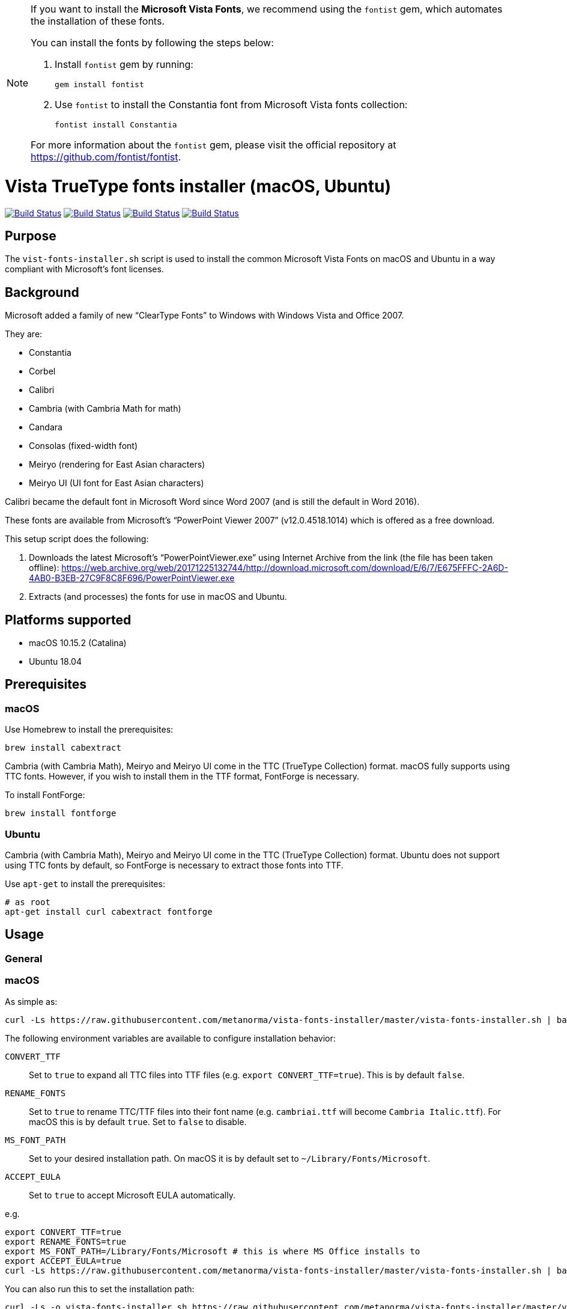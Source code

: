 [NOTE]
====
:bangbang: This repository is *obsolete* and no longer actively maintained.

If you want to install the **Microsoft Vista Fonts**, we recommend using the `fontist` gem, which automates the installation of these fonts.

You can install the fonts by following the steps below:

. Install `fontist` gem by running:
+
[source, bash]
----
gem install fontist
----

. Use `fontist` to install the Constantia font from Microsoft Vista fonts collection:
+
[source, bash]
----
fontist install Constantia
----

For more information about the `fontist` gem, please visit the official repository at https://github.com/fontist/fontist.

====

= Vista TrueType fonts installer (macOS, Ubuntu)

image:https://github.com/metanorma/vista-fonts-installer/workflows/ubuntu/badge.svg["Build Status", link="https://github.com/metanorma/vista-fonts-installer/actions?workflow=ubuntu"]
image:https://github.com/metanorma/vista-fonts-installer/workflows/macos/badge.svg["Build Status", link="https://github.com/metanorma/vista-fonts-installer/actions?workflow=macos"]
image:https://github.com/metanorma/vista-fonts-installer/workflows/debian/badge.svg["Build Status", link="https://github.com/metanorma/vista-fonts-installer/actions?workflow=debian"]
image:https://github.com/metanorma/vista-fonts-installer/workflows/linux-mint/badge.svg["Build Status", link="https://github.com/metanorma/vista-fonts-installer/actions?workflow=linux-mint"]

== Purpose

The `vist-fonts-installer.sh` script is used to install the common
Microsoft Vista Fonts on macOS and Ubuntu in a way compliant with
Microsoft's font licenses.

== Background

Microsoft added a family of new "`ClearType Fonts`" to Windows with Windows Vista and Office 2007.

They are:

* Constantia
* Corbel
* Calibri
* Cambria (with Cambria Math for math)
* Candara
* Consolas (fixed-width font)
* Meiryo (rendering for East Asian characters)
* Meiryo UI (UI font for East Asian characters)

Calibri became the default font in Microsoft Word since Word 2007 (and is still the default in Word 2016).

These fonts are available from Microsoft's "`PowerPoint Viewer 2007`" (v12.0.4518.1014) which is
offered as a free download.

This setup script does the following:

1. Downloads the latest Microsoft's "`PowerPointViewer.exe`" using Internet Archive
from the link (the file has been taken offline):
https://web.archive.org/web/20171225132744/http://download.microsoft.com/download/E/6/7/E675FFFC-2A6D-4AB0-B3EB-27C9F8C8F696/PowerPointViewer.exe

2. Extracts (and processes) the fonts for use in macOS and Ubuntu.


== Platforms supported

* macOS 10.15.2 (Catalina)
* Ubuntu 18.04


== Prerequisites

=== macOS

Use Homebrew to install the prerequisites:

[source,sh]
----
brew install cabextract
----

Cambria (with Cambria Math), Meiryo and Meiryo UI come in the TTC (TrueType Collection) format. macOS fully supports using TTC fonts. However, if you wish to install them in the TTF format, FontForge is necessary.

To install FontForge:

[source,sh]
----
brew install fontforge
----


=== Ubuntu

Cambria (with Cambria Math), Meiryo and Meiryo UI come in the TTC (TrueType Collection) format. Ubuntu does not support using TTC fonts by default, so FontForge is necessary to extract those fonts into TTF.

Use `apt-get` to install the prerequisites:

[source,sh]
----
# as root
apt-get install curl cabextract fontforge
----



== Usage

=== General

=== macOS

As simple as:

[source,sh]
----
curl -Ls https://raw.githubusercontent.com/metanorma/vista-fonts-installer/master/vista-fonts-installer.sh | bash
----

The following environment variables are available to configure installation behavior:

`CONVERT_TTF`:: Set to `true` to expand all TTC files into TTF files (e.g. `export CONVERT_TTF=true`). This is by default `false`.
`RENAME_FONTS`:: Set to `true` to rename TTC/TTF files into their font name (e.g. `cambriai.ttf` will become `Cambria Italic.ttf`). For macOS this is by default `true`. Set to `false` to disable.
`MS_FONT_PATH`:: Set to your desired installation path. On macOS it is by default set to `~/Library/Fonts/Microsoft`.
`ACCEPT_EULA`:: Set to `true` to accept Microsoft EULA automatically.

e.g.

[source,sh]
----
export CONVERT_TTF=true
export RENAME_FONTS=true
export MS_FONT_PATH=/Library/Fonts/Microsoft # this is where MS Office installs to
export ACCEPT_EULA=true
curl -Ls https://raw.githubusercontent.com/metanorma/vista-fonts-installer/master/vista-fonts-installer.sh | bash
----


You can also run this to set the installation path:

[source,sh]
----
curl -Ls -o vista-fonts-installer.sh https://raw.githubusercontent.com/metanorma/vista-fonts-installer/master/vista-fonts-installer.sh
chmod +x vista-fonts-installer.sh
./vista-fonts-installer.sh --accept-microsoft-eula [desired-path]
----

`--accept-microsoft-eula`:: will automatically accept the EULA if this flag is passed.


The installed fonts in macOS will have these names:

TTF:

Calibri Bold Italic:: `Calibri Bold Italic.ttf`
Calibri Bold:: `Calibri Bold.ttf`
Calibri Italic:: `Calibri Italic.ttf`
Calibri:: `Calibri.ttf`
Cambria Bold Italic:: `Cambria Bold Italic.ttf`
Cambria Bold:: `Cambria Bold.ttf`
Cambria Italic:: `Cambria Italic.ttf`
Candara Bold Italic:: `Candara Bold Italic.ttf`
Candara Bold:: `Candara Bold.ttf`
Candara Italic:: `Candara Italic.ttf`
Candara:: `Candara.ttf`
Consola Bold Italic:: `Consola Bold Italic.ttf`
Consola Bold:: `Consola Bold.ttf`
Consola Italic:: `Consola Italic.ttf`
Consola:: `Consola.ttf`
Constantia Bold Italic:: `Constantia Bold Italic.ttf`
Constantia Bold:: `Constantia Bold.ttf`
Constantia Italic:: `Constantia Italic.ttf`
Constantia:: `Constantia.ttf`
Corbel Bold Italic:: `Corbel Bold Italic.ttf`
Corbel Bold:: `Corbel Bold.ttf`
Corbel Italic:: `Corbel Italic.ttf`
Corbel:: `Corbel.ttf`

TTC as TTC:

Cambria, Cambria Math:: `cambria.ttc`
Meiryo, Meiryo Italic, Meiryo UI, Meiryo UI Italic:: `meiryo.ttc`
Meiryo Bold, Meiryo Bold Italic, Meiryo UI Bold, Meiryo UI Bold Italic:: `meiryob.ttc`


TTC in TTF:

Cambria:: `Cambria.ttf`
Cambria Math:: `Cambria Math.ttf`
Meiryo Bold Italic:: `Meiryo Bold Italic.ttf`
Meiryo Bold:: `Meiryo Bold.ttf`
Meiryo Italic:: `Meiryo Italic.ttf`
Meiryo:: `Meiryo.ttf`
Meiryo UI Bold Italic:: `Meiryo UI Bold Italic.ttf`
Meiryo UI Bold:: `Meiryo UI Bold.ttf`
Meiryo UI Italic:: `Meiryo UI Italic.ttf`
Meiryo UI:: `Meiryo UI.ttf`


=== Ubuntu

As simple as:

[source,sh]
----
# as root
curl -Ls https://raw.githubusercontent.com/metanorma/vista-fonts-installer/master/vista-fonts-installer.sh | bash
----

Or using `sudo`:
[source,sh]
----
curl -Ls https://raw.githubusercontent.com/metanorma/vista-fonts-installer/master/vista-fonts-installer.sh | sudo bash
----


The following environment variables are available to configure installation behavior:

`CONVERT_TTF`:: Set to `true` to expand all TTC files into TTF files (e.g. `export CONVERT_TTF=true`). This is by default `false`.
`RENAME_FONTS`:: Set to `true` to rename TTC/TTF files into their font name (e.g. `cambriai.ttf` will become `Cambria Italic.ttf`). For Ubuntu this is by default `false`. Set to `true` to enable.
`MS_FONT_PATH`:: Set to your desired installation path. On Ubuntu it is by default set to `/usr/share/fonts/truetype/vista`.
`ACCEPT_EULA`:: Set to `true` to accept Microsoft EULA automatically.

e.g.

[source,sh]
----
export CONVERT_TTF=true
export MS_FONT_PATH=~/fonts/truetype/vista
export ACCEPT_EULA=true
curl -Ls https://raw.githubusercontent.com/metanorma/vista-fonts-installer/master/vista-fonts-installer.sh | bash
----


Alternatively, you can run:
----
curl -Ls -o vista-fonts-installer.sh https://raw.githubusercontent.com/metanorma/vista-fonts-installer/master/vista-fonts-installer.sh
chmod +x vista-fonts-installer.sh
./vistra-fonts-installer.sh --accept-microsoft-eula [desired-path]
----

`--accept-microsoft-eula`:: will automatically accept the EULA if this flag is passed.

The installed fonts in Ubuntu will have these names:

Calibri Bold Italic:: `calibriz.ttf`
Calibri Bold:: `calibrib.ttf`
Calibri Italic:: `calibrii.ttf`
Calibri:: `calibri.ttf`
Cambria Bold Italic:: `cambriaz.ttf`
Cambria Bold:: `cambriab.ttf`
Cambria Italic:: `cambriai.ttf`
Candara Bold Italic:: `candaraz.ttf`
Candara Bold:: `candarab.ttf`
Candara Italic:: `candarai.ttf`
Candara:: `candara.ttf`
Consola Bold Italic:: `consolaz.ttf`
Consola Bold:: `consolab.ttf`
Consola Italic:: `consolai.ttf`
Consola:: `consola.ttf`
Constantia Bold Italic:: `constanz.ttf`
Constantia Bold:: `constanb.ttf`
Constantia Italic:: `constani.ttf`
Constantia:: `constan.ttf`
Corbel Bold Italic:: `corbelz.ttf`
Corbel Bold:: `corbelb.ttf`
Corbel Italic:: `corbeli.ttf`
Corbel:: `corbel.ttf`


TTC as TTC:

Cambria, Cambria Math:: `cambria.ttc`
Meiryo, Meiryo Italic, Meiryo UI, Meiryo UI Italic:: `meiryo.ttc`
Meiryo Bold, Meiryo Bold Italic, Meiryo UI Bold, Meiryo UI Bold Italic:: `meiryob.ttc`


TTC in TTF:

Cambria:: `cambria.ttf`
Cambria Math:: `cambriam.ttf`
Meiryo Bold Italic:: `meiryoz.ttf`
Meiryo Bold:: `meiryob.ttf`
Meiryo Italic:: `meiryoi.ttf`
Meiryo:: `meiryo.ttf`
Meiryo UI Bold Italic:: `meiryouiz.ttf`
Meiryo UI Bold:: `meiryouib.ttf`
Meiryo UI Italic:: `meiryouii.ttf`
Meiryo UI:: `meiryoui.ttf`



== Copyright

Ribose Inc.

This script is based on:

* Maxwel Leite's https://gist.github.com/maxwelleite/10774746/raw/ttf-vista-fonts-installer.sh
* Ronald Tse's https://gist.githubusercontent.com/ronaldtse/b53c05030a1eee94087aa9f80592b88b/raw/macos-vista-fonts-installer.sh (which is also based on Leite's script)

